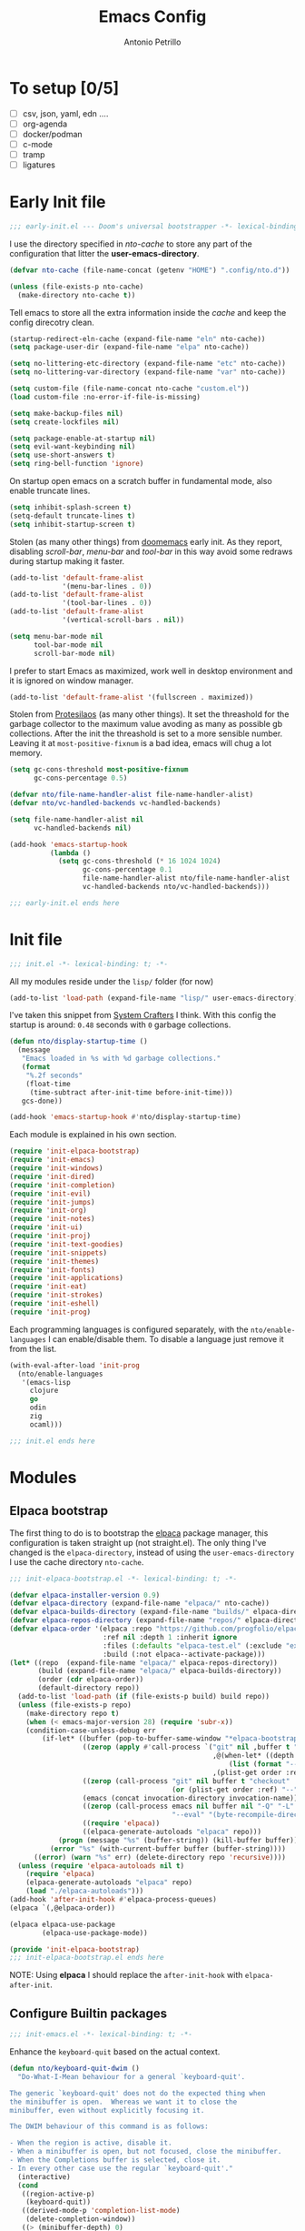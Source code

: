 #+AUTHOR: Antonio Petrillo
#+TITLE: Emacs Config

* To setup [0/5]
+ [ ] csv, json, yaml, edn ....
+ [ ] org-agenda
+ [ ] docker/podman
+ [ ] c-mode
+ [ ] tramp
+ [ ] ligatures

* Early Init file
#+begin_src emacs-lisp :tangle "early-init.el"
;;; early-init.el --- Doom's universal bootstrapper -*- lexical-binding: t -*-
#+end_src

I use the directory specified in /nto-cache/ to store any part of the configuration that litter the *user-emacs-directory*.
#+begin_src emacs-lisp :tangle "early-init.el"
(defvar nto-cache (file-name-concat (getenv "HOME") ".config/nto.d"))

(unless (file-exists-p nto-cache)
  (make-directory nto-cache t))
#+end_src

Tell emacs to store all the extra information inside the /cache/ and keep the config direcotry clean.
#+begin_src emacs-lisp :tangle "early-init.el"
(startup-redirect-eln-cache (expand-file-name "eln" nto-cache))
(setq package-user-dir (expand-file-name "elpa" nto-cache))

(setq no-littering-etc-directory (expand-file-name "etc" nto-cache))
(setq no-littering-var-directory (expand-file-name "var" nto-cache))

(setq custom-file (file-name-concat nto-cache "custom.el"))
(load custom-file :no-error-if-file-is-missing)

(setq make-backup-files nil)
(setq create-lockfiles nil)

(setq package-enable-at-startup nil)
(setq evil-want-keybinding nil)
(setq use-short-answers t)
(setq ring-bell-function 'ignore)
#+end_src

On startup open emacs on a scratch buffer in fundamental mode, also enable truncate lines.
#+begin_src emacs-lisp :tangle "early-init.el"
(setq inhibit-splash-screen t)
(setq-default truncate-lines t)
(setq inhibit-startup-screen t)
#+end_src

Stolen (as many other things) from [[https://github.com/doomemacs/doomeacs][doomemacs]] early init.
As they report, disabling /scroll-bar/, /menu-bar/ and /tool-bar/ in this way avoid some redraws during startup making it faster. 
#+begin_src emacs-lisp :tangle "early-init.el"
(add-to-list 'default-frame-alist 
             '(menu-bar-lines . 0))
(add-to-list 'default-frame-alist
             '(tool-bar-lines . 0))
(add-to-list 'default-frame-alist
             '(vertical-scroll-bars . nil))

(setq menu-bar-mode nil
      tool-bar-mode nil
      scroll-bar-mode nil)
#+end_src

I prefer to start Emacs as maximized, work well in desktop environment and it is ignored on window manager.
#+begin_src emacs-lisp :tangle "early-init.el"
(add-to-list 'default-frame-alist '(fullscreen . maximized))
#+end_src

Stolen from [[https://protesilaos.com/emacs/dotemacs][Protesilaos]] (as many other things).
It set the threashold for the garbage collector to the maximum value avoding as many as possible gb collections.
After the init the threashold is set to a more sensible number.
Leaving it at ~most-positive-fixnum~ is a bad idea, emacs will chug a lot memory.
#+begin_src emacs-lisp :tangle "early-init.el"
(setq gc-cons-threshold most-positive-fixnum
      gc-cons-percentage 0.5)

(defvar nto/file-name-handler-alist file-name-handler-alist)
(defvar nto/vc-handled-backends vc-handled-backends)

(setq file-name-handler-alist nil
      vc-handled-backends nil)

(add-hook 'emacs-startup-hook
          (lambda ()
            (setq gc-cons-threshold (* 16 1024 1024)
                  gc-cons-percentage 0.1
                  file-name-handler-alist nto/file-name-handler-alist
                  vc-handled-backends nto/vc-handled-backends)))
#+end_src

#+begin_src emacs-lisp :tangle "early-init.el"
;;; early-init.el ends here
#+end_src

* Init file 
#+begin_src emacs-lisp :tangle "init.el"
;;; init.el -*- lexical-binding: t; -*-
#+end_src

All my modules reside under the ~lisp/~ folder (for now)
#+begin_src emacs-lisp :tangle "init.el"
(add-to-list 'load-path (expand-file-name "lisp/" user-emacs-directory))
#+end_src

I've taken this snippet from [[https://systemcrafters.net/][System Crafters]] I think.
With this config the startup is around: ~0.48~ seconds with ~0~ garbage collections.
#+begin_src emacs-lisp :tangle "init.el"
(defun nto/display-startup-time ()
  (message
   "Emacs loaded in %s with %d garbage collections."
   (format
    "%.2f seconds"
    (float-time
     (time-subtract after-init-time before-init-time)))
   gcs-done))

(add-hook 'emacs-startup-hook #'nto/display-startup-time)
#+end_src

Each module is explained in his own section.
#+begin_src emacs-lisp :tangle "init.el"
(require 'init-elpaca-bootstrap)
(require 'init-emacs)
(require 'init-windows)
(require 'init-dired)
(require 'init-completion)
(require 'init-evil)
(require 'init-jumps)
(require 'init-org)
(require 'init-notes)
(require 'init-ui)
(require 'init-proj)
(require 'init-text-goodies)
(require 'init-snippets)
(require 'init-themes)
(require 'init-fonts)
(require 'init-applications)
(require 'init-eat)
(require 'init-strokes)
(require 'init-eshell)
(require 'init-prog)
#+end_src

Each programming languages is configured separately, with the ~nto/enable-languages~ I can enable/disable them.
To disable a language just remove it from the list.
#+begin_src emacs-lisp :tangle "init.el"
(with-eval-after-load 'init-prog
  (nto/enable-languages
   '(emacs-lisp
     clojure
     go
     odin
     zig
     ocaml)))
#+end_src

#+begin_src emacs-lisp :tangle "init.el"
;;; init.el ends here
#+end_src

* Modules
** Elpaca bootstrap
The first thing to do is to bootstrap the [[https://github.com/progfolio/elpaca][elpaca]] package manager, this configuration is taken straight up (not straight.el).
The only thing I've changed is the ~elpaca-directory~, instead of using the ~user-emacs-directory~ I use the cache directory ~nto-cache~.
#+begin_src emacs-lisp :tangle "lisp/init-elpaca-bootstrap.el" :mkdirp yes
;;; init-elpaca-bootstrap.el -*- lexical-binding: t; -*-

(defvar elpaca-installer-version 0.9)
(defvar elpaca-directory (expand-file-name "elpaca/" nto-cache))
(defvar elpaca-builds-directory (expand-file-name "builds/" elpaca-directory))
(defvar elpaca-repos-directory (expand-file-name "repos/" elpaca-directory))
(defvar elpaca-order '(elpaca :repo "https://github.com/progfolio/elpaca.git"
                       :ref nil :depth 1 :inherit ignore
                       :files (:defaults "elpaca-test.el" (:exclude "extensions"))
                       :build (:not elpaca--activate-package)))
(let* ((repo  (expand-file-name "elpaca/" elpaca-repos-directory))
       (build (expand-file-name "elpaca/" elpaca-builds-directory))
       (order (cdr elpaca-order))
       (default-directory repo))
  (add-to-list 'load-path (if (file-exists-p build) build repo))
  (unless (file-exists-p repo)
    (make-directory repo t)
    (when (< emacs-major-version 28) (require 'subr-x))
    (condition-case-unless-debug err
        (if-let* ((buffer (pop-to-buffer-same-window "*elpaca-bootstrap*"))
                  ((zerop (apply #'call-process `("git" nil ,buffer t "clone"
                                                  ,@(when-let* ((depth (plist-get order :depth)))
                                                      (list (format "--depth=%d" depth) "--no-single-branch"))
                                                  ,(plist-get order :repo) ,repo))))
                  ((zerop (call-process "git" nil buffer t "checkout"
                                        (or (plist-get order :ref) "--"))))
                  (emacs (concat invocation-directory invocation-name))
                  ((zerop (call-process emacs nil buffer nil "-Q" "-L" "." "--batch"
                                        "--eval" "(byte-recompile-directory \".\" 0 'force)")))
                  ((require 'elpaca))
                  ((elpaca-generate-autoloads "elpaca" repo)))
            (progn (message "%s" (buffer-string)) (kill-buffer buffer))
          (error "%s" (with-current-buffer buffer (buffer-string))))
      ((error) (warn "%s" err) (delete-directory repo 'recursive))))
  (unless (require 'elpaca-autoloads nil t)
    (require 'elpaca)
    (elpaca-generate-autoloads "elpaca" repo)
    (load "./elpaca-autoloads")))
(add-hook 'after-init-hook #'elpaca-process-queues)
(elpaca `(,@elpaca-order))

(elpaca elpaca-use-package
        (elpaca-use-package-mode))

(provide 'init-elpaca-bootstrap)
;;; init-elpaca-bootstrap.el ends here
#+end_src

NOTE: Using *elpaca* I should replace the ~after-init-hook~ with ~elpaca-after-init~.

** Configure Builtin packages
#+begin_src emacs-lisp :tangle "lisp/init-emacs.el" :mkdirp yes
;;; init-emacs.el -*- lexical-binding: t; -*-
#+end_src

Enhance the ~keyboard-quit~ based on the actual context.
#+begin_src emacs-lisp :tangle "lisp/init-emacs.el" :mkdirp yes
(defun nto/keyboard-quit-dwim ()
  "Do-What-I-Mean behaviour for a general `keyboard-quit'.

The generic `keyboard-quit' does not do the expected thing when
the minibuffer is open.  Whereas we want it to close the
minibuffer, even without explicitly focusing it.

The DWIM behaviour of this command is as follows:

- When the region is active, disable it.
- When a minibuffer is open, but not focused, close the minibuffer.
- When the Completions buffer is selected, close it.
- In every other case use the regular `keyboard-quit'."
  (interactive)
  (cond
   ((region-active-p)
    (keyboard-quit))
   ((derived-mode-p 'completion-list-mode)
    (delete-completion-window))
   ((> (minibuffer-depth) 0)
    (abort-recursive-edit))
   (t
    (keyboard-quit))))
#+end_src

Change the behaviour of ~backward-kill-word~ that drive me nuts.
#+begin_src emacs-lisp :tangle "lisp/init-emacs.el" :mkdirp yes
(defun nto/backward-kill-word()
  "Same as `backward-kill-word' but if it is invoked on a white space character
at the beginning of the line it will stop at it, furthermore if it is invoked
on the beginning of the line it will go the end of the previous line instead
of delete the previous word."
  (interactive)
  (let ((same? (save-excursion
                 (let ((orig (line-number-at-pos (point)))
                       (dest (progn
                               (backward-word)
                               (line-number-at-pos (point)))))
                   (eq orig dest))))
        (start? (eq (point) (line-beginning-position))))
    (cond (start? (backward-delete-char 1))
          (same? (backward-kill-word 1))
          (:else (kill-line 0)))))
#+end_src

Configure emacs variable, in order:
- /strokes/ for mouse gestures
- /mouse/ drag files
- add line number on while programming
- enable text folding
#+begin_src emacs-lisp :tangle "lisp/init-emacs.el" :mkdirp yes
(use-package emacs
  :ensure nil
  :custom
  (strokes-file (expand-file-name "strokes" nto-cache))
  (hl-line-sticky-flag nil)
  (mouse-drag-and-drop-region t)
  (mouse-drag-and-drop-region-cross-program t)
  (mouse-autoselect-window nil)
  (strokes-use-strokes-buffer nil)
  :init
  (setq-default indent-tabs-mode nil)
  (setq-default tab-width 4)
  (add-hook 'prog-mode-hook (lambda () 
			      (display-line-numbers-mode 1)
			      (setq display-line-numbers 'relative)))
  (add-hook 'prog-mode-hook #'hs-minor-mode)
  (define-key global-map (kbd "M-c") nil)
  (define-key global-map (kbd "C-<backspace>") #'nto/backward-kill-word)
  (define-key global-map (kbd "C-g") #'nto/keyboard-quit-dwim)
  (define-key global-map (kbd "<esc>") #'nto/keyboard-quit-dwim)
  (define-key global-map (kbd "<escape>") #'nto/keyboard-quit-dwim)

  (global-set-key (kbd "M-<down-mouse-1>") 'strokes-do-stroke)

  (global-set-key (kbd "C-=") 'text-scale-increase)
  (global-set-key (kbd "C--") 'text-scale-decrease)

  (global-hl-line-mode)
  (auto-save-mode -1)
  (load-theme 'modus-vivendi))
#+end_src

No littering is not builtin but it is essential to not pollute the config directory.
#+begin_src emacs-lisp :tangle "lisp/init-emacs.el" :mkdirp yes
(use-package no-littering
  :ensure t)
#+end_src

Overwrite region when writing, no that useful with /evil-mode/ but in a few cases I still use the /emacs-state/. 
#+begin_src emacs-lisp :tangle "lisp/init-emacs.el" :mkdirp yes
(use-package delsel
  :ensure nil
  :hook (elpaca-after-init . delete-selection-mode))
#+end_src

#+begin_src emacs-lisp :tangle "lisp/init-emacs.el" :mkdirp yes
(use-package electric
  :ensure nil
  :hook
  (prog-mode . electric-pair-mode)
  :config
  (setq electric-pair-pairs '((?\{ . ?\})
			      (?\[ . ?\])
			      (?\( . ?\))
			      (?\" . ?\"))))
#+end_src

Add the bindings for ~tab-bar~ commands, also there is a sneak peek about the ~<leader>~ key.
#+begin_src emacs-lisp :tangle "lisp/init-emacs.el" :mkdirp yes
(use-package tab-bar
  :bind
  (("<leader> <tab>s" . tab-switch)
   ("<leader> <tab><tab>" . tab-switch)
   ("<leader> <tab>c" . tab-close)
   ("<leader> <tab>n" . tab-new)
   ("<leader> <tab>r" . tab-rename)
   ("<leader> <tab>b" . switch-to-buffer-other-tab)
   ("<leader> <tab>d" . dired-other-tab)))
#+end_src

A brief reminder: I should research a way to customize the tab-bar aspect, it is a great place to put something like a battery indicator. 
#+begin_src emacs-lisp :tangle "lisp/init-emacs.el" :mkdirp yes
(provide 'init-emacs)
;;; lisp/init-emacs.el ends here
#+end_src

** Configure Window managements
Windows here stands for emacs windows, not the OS.

#+begin_src emacs-lisp :tangle "lisp/init-windows.el" :mkdirp yes
;;; init-window.el -*- lexical-binding: t; -*-
#+end_src

Set rules for popup buffers, here a resource on the topic made my [[https://www.youtube.com/watch?v=1-UIzYPn38s&list=PL8Bwba5vnQK3sQdwAbtdvuxUdtKSfOftA&index=6C][Prot]], also the part about occur, grep, etc... is taken from it's config with some minor changes.
#+begin_src emacs-lisp :tangle "lisp/init-windows.el" :mkdirp yes
(setq display-buffer-alist
      `(("\\*Occur\\*"
         (display-buffer-reuse-mode-window display-buffer-below-selected)
         (dedicated . t)
         (window-height . fit-window-to-buffer))

	("\\`\\*Async Shell Command\\*\\'"
	 (display-buffer-no-window))

	("\\`\\*\\(Warnings\\|Compile-Log\\|Org Links\\)\\*\\'"
	 (display-buffer-no-window)
	 (allow-no-window . t))

	((or . ((derived-mode . occur-mode)
		(derived-mode . grep-mode)
		(derived-mode . Buffer-menu-mode)
		(derived-mode . log-view-mode)
		(derived-mode . help-mode)
		"\\*\\(|Buffer List\\|Occur\\|vc-change-log\\|eldoc.*\\).*"))
	 (display-buffer-reuse-window
	  display-buffer-below-selected)
	 (dedicated . t)
	 (window-height . fit-window-to-buffer)
	 (body-function . (lambda (window) (select-window window))))))
#+end_src

Enable winner mode, this allow to have a /history/ of windows configuration.
#+begin_src emacs-lisp :tangle "lisp/init-windows.el" :mkdirp yes
(use-package winner
  :ensure nil
  :hook (elpaca-after-init . winner-mode)
  :bind
  (("<leader> wu" . winner-undo)
   ("<leader> wr" . winner-redo)))
#+end_src

Spacious padding add a pad 🤯 in the emacs frame and between windows.
Add a more aesthetic look.
#+begin_src emacs-lisp :tangle "lisp/init-windows.el" :mkdirp yes
(use-package spacious-padding
  :ensure t
  :hook ((org-mode text-mode) . spacious-padding-mode)
  :if (display-graphic-p)
  :bind
  (("<leader> ts" . spacious-padding-mode))
  :init
  (setq spacious-padding-widths
        '( :internal-border-width 30
           :header-line-width 4
           :mode-line-width 6
           :tab-width 4
           :right-divider-width 30
           :scroll-bar-width 8
           :left-fringe-width 20
           :right-fringe-width 20))

  (setq spacious-padding-subtle-mode-line
        '( :mode-line-active spacious-padding-subtle-mode-line-active
           :mode-line-inactive spacious-padding-subtle-mode-line-inactive)))
#+end_src

#+begin_src emacs-lisp :tangle "lisp/init-windows.el" :mkdirp yes
(provide 'init-windows)
;;; lisp/init-windows.el ends here
#+end_src

** Configure Dired (the best file manager) 
#+begin_src emacs-lisp :tangle "lisp/init-dired.el" :mkdirp yes
;;; init-dired.el -*- lexical-binding: t; -*-
#+end_src

Dired is a builtin package, a brief description of the configuration variables:
- ~dired-recursive-copies~, ~dired-recursive-deletes~ setted to ~t~ so emacs don't ask for on recursive function
- ~delete-by-moving-to-trash~ instead of /rm/ files, move them to /trash/ directory
- ~dired-mouse-drag-files~, ~dired-make-directory-clickable~ enable mouse action in dired
- ~dired-dwim-target~, so dired try to guess target direction for some actions (i.e. copy or moving) when there are 2 dired windows
#+begin_src emacs-lisp :tangle "lisp/init-dired.el" :mkdirp yes
(use-package dired
  :ensure nil
  :commands (dired)
  :custom 
  (dired-listing-switches "-aghl -v --group-directories-first")
  :hook
  ((dired-mode . hl-line-mode))
  :config
  (setq dired-recursive-copies 'always)
  (setq dired-recursive-deletes 'always)
  (setq delete-by-moving-to-trash t)
  (setq dired-mouse-drag-files t)
  (setq dired-make-directory-clickable t)
  (setq dired-dwim-target t))
#+end_src

Enable opening directory in dired in /tree/ manner.
#+begin_src emacs-lisp :tangle "lisp/init-dired.el" :mkdirp yes
(use-package dired-subtree
  :ensure t
  :after dired
  :bind
  (:map dired-mode-map
        ("<tab>" . dired-subtree-toggle)
        ("TAB" . dired-subtree-toggle)
	("SPC" . nil)
        ("<backtab>" . dired-subtree-remove)
        ("S-TAB" . dired-subtree-remove))
  :config
  (setq dired-subtree-use-backgrounds nil))
#+end_src

Toggle show dotfiles in dired, binded to ~(kbd "C-h")~ like in other file manager like /nautilus/.
#+begin_src emacs-lisp :tangle "lisp/init-dired.el" :mkdirp yes
(use-package dired-hide-dotfiles;
  :ensure t
  :after (dired evil-collection)
  :hook (dired-mode . dired-hide-dotfiles-mode)
  :bind
  (:map dired-mode-map
        ("C-h" . dired-hide-dotfiles-mode)))
#+end_src

Add trashed mode to easily manage the /Trash/ directory.
#+begin_src emacs-lisp :tangle "lisp/init-dired.el" :mkdirp yes
(use-package trashed
  :ensure t
  :commands (trashed)
  :config
  (setq trashed-action-confirmer 'y-or-n-p)
  (setq trashed-use-header-line t)
  (setq trashed-sort-key '("Date deleted" . t))
  (setq trashed-date-format "%Y-%m-%d %H:%M:%S"))
#+end_src

#+begin_src emacs-lisp :tangle "lisp/init-dired.el" :mkdirp yes
(provide 'init-dired)
;;; init-dired.el ends here
#+end_src

** Configure completion (minibuffer, capf, etc...)
#+begin_src emacs-lisp :tangle "lisp/init-completion.el" :mkdirp yes
;;; init-completion.el -*- lexical-binding: t; -*-
#+end_src

Enable ~which-key~, always usefult to learn new shortcuts and strengthen the ones I alread know.
#+begin_src emacs-lisp :tangle "lisp/init-completion.el" :mkdirp yes
(use-package which-key
  :ensure t
  :config
  (setq which-key-show-early-on-C-h t)
  (setq which-key-idle-delay 5000)
  (setq which-key-idle-secondary-delay 0.05)
  :init
  (which-key-mode))
#+end_src

I prefer ~vertico~ because it's better integrated with builtin functionality, I also enable ~vertico-mouse~ so I can use the mouse in minibuffer.
#+begin_src emacs-lisp :tangle "lisp/init-completion.el" :mkdirp yes
(use-package vertico
  :ensure t
  :custom
  (vertico-cycle t)
  (vertico-count 12)
  :hook (elpaca-after-init . vertico-mode))

(use-package vertico-mouse
  :ensure nil
  :after vertico
  :hook (vertico-mode . vertico-mouse-mode))
#+end_src

~Marginalia~ add annotations in the minibuffer, I can cycle between annotations strategy with ~(kbd "M-A")~.
#+begin_src emacs-lisp :tangle "lisp/init-completion.el" :mkdirp yes
(use-package marginalia
  :ensure t
  :hook (elpaca-after-init . marginalia-mode)
  :bind
  (:map minibuffer-local-map
	("M-A" . marginalia-cycle)))
#+end_src

~Orderless~ allow for extremely powerful (in combo with the previous listed packages) text matching in the minibufffer.
TODO: learn how to switch on the fly between differents /matching/ styles.

#+begin_src emacs-lisp :tangle "lisp/init-completion.el"  :mkdirp yes
(defun nto/match-components-literally ()
  "Components match literally for the rest of the session."
  (interactive)
  (setq-local orderless-matching-styles '(orderless-literal)
              orderless-style-dispatchers nil))

(use-package orderless
  :ensure t
  :config
  (setq completion-styles '(orderless basic))
  (setq completion-category-defaults nil)
  (setq completion-category-overrride nil))
#+end_src

Enable ~savehist~ and ~recentf~, so the completion are based on recent file and previous searches.
#+begin_src emacs-lisp :tangle "lisp/init-completion.el"  :mkdirp yes
(use-package savehist
  :ensure nil
  :hook (elpaca-after-init . savehist-mode)
  :config
  (add-to-list 'savehist-additional-variables 'corfu-history))

(use-package recentf
  :ensure nil
  :hook (elpaca-after-init . recentf-mode))
#+end_src

~Corfu~ enable completion at point (capf) in emacs, like in other editors like vscode.
#+begin_src emacs-lisp :tangle "lisp/init-completion.el"  :mkdirp yes
(use-package corfu
  :ensure t
  :hook (elpaca-after-init . global-corfu-mode)
  :custom
  (corfu-auto t)
  :bind
  (:map corfu-map
        ("<tab>" . corfu-complete)
        ("C-n" . corfu-next)
        ("C-p" . corfu-previous)
        ("C-M-SPC" . corfu-insert-separator)
        ("C-q" . corfu-quick-complete))
  :config
  (setq corfu-cycle t)
  (setq tab-always-indent 'complete)
  (setq corfu-preview-current nil)
  (setq corfu-min-width 20)
  (setq corfu-popupinfo-delay '(1.25 . 0.5))
  (corfu-popupinfo-mode 1) ; shows documentation after `corfu-popupinfo-delay'
  (corfu-history-mode 1)
  (with-eval-after-load 'savehist
    (corfu-history-mode 1)
    (add-to-list 'savehist-additional-variables 'corfu-history)))

#+end_src

~Cape~ enhance the completion at point capabilities of emacs, integrate well with ~corfu~.
#+begin_src emacs-lisp :tangle "lisp/init-completion.el" :mkdirp yes
(use-package cape
  :ensure t
  :bind
  (("C-c p" . cape-prefix-map)
   ("M-c f" . cape-file)
   ("M-c D" . cape-dabbrev)
   ("M-c d" . cape-dict)
   ("M-c h" . cape-history)
   ("M-c k" . cape-keyword)
   ("M-c l" . cape-line))
  :init
  (add-hook 'completion-at-point-functions #'cape-dabbrev)
  (add-hook 'completion-at-point-functions #'cape-file)
  (add-hook 'completion-at-point-functions #'cape-elisp-block))
#+end_src

~Consult~ gives me a set of commands to replace some builtin and also provide some pretty useful extra commmands.
#+begin_src emacs-lisp :tangle "lisp/init-completion.el" :mkdirp yes
(use-package consult
  :ensure t
  :after evil
  :bind
  (([remap Info-search] . consult-info)
   ("M-y" . consult-yank-pop)
   ("<leader> ht" . consult-theme)

   ("<leader> jc" . consult-line)
   ("<leader> jC" . consult-goto-line)

   ("<leader> fg" . consult-ripgrep)
   ("<leader> /" . consult-ripgrep)
   ("<leader> fh" . consult-mode-command)
   ("<leader> ff" . consult-find)
   ("<leader> fl" . consult-locate)

   ("<leader> ce" . consult-compile-error)

   ("<leader> bc" . consult-bookmark)

   ("<leader> bb" . consult-buffer)
   ("<leader> bB" . consult-buffer-other-window)
   ("<leader> b C-B" . consult-buffer-other-tab)
   ("<leader> b M-B" . consult-buffer-other-frame)

   :map minibuffer-local-map
   ("M-s" . consult-history)
   ("M-r" . consult-history)))
#+end_src

~Embark~ is a great package that provide some contextual action, like a right click menu, all controlled by the keyboard obviously.
Also add ~embark~ and ~consult~ integration.
#+begin_src emacs-lisp :tangle "lisp/init-completion.el" :mkdirp yes
(use-package embark
  :ensure t
  :bind
  (("C-." . embark-act)
   ("M-." . embark-dwim)
   ("<leader> hB" . embark-bindings))
  :init
  (setq prefix-help-command #'embark-prefix-help-command)
  :config
  (add-to-list 'display-buffer-alist
	       '("\\`\\*Embark Collect \\(Live\\|Completions\\)\\*"
		 nil
		 (window-parameters (mode-line-format . none)))))

(use-package embark-consult
  :ensure t
  :hook
  (embark-collect-mode . consult-preview-at-point-mode))
#+end_src

#+begin_src emacs-lisp :tangle "lisp/init-completion.el" :mkdirp yes
(provide 'init-completion)
;;; init-completion.el ends here
#+end_src

** Make emacs more evil
Setup /evil-mode/ and related package to enable a proper modal editing.

Use ~undo-tree~ as undo mechanism, I don't bind any special key for the undo visualization tree, the builtin are fine.
#+begin_src emacs-lisp :tangle "lisp/init-evil.el" :mkdirp yes
(use-package undo-tree
  :ensure t
  :custom
  (undo-tree-history-directory-alist `(("." . ,(expand-file-name "undo-tree-hist/" nto-cache))))
  :init
  (global-undo-tree-mode))
#+end_src

Install ~evil-mode~, setup *leader* and *localleader* keys, also bind a gazillion bindings.
#+begin_src emacs-lisp :tangle "lisp/init-evil.el" :mkdirp yes
(use-package evil
  :ensure t
  :after undo-tree
  :hook (elpaca-after-init . evil-mode)
  :custom
  (evil-undo-system 'undo-tree)
  :config
  (setq evil-want-C-i-jump nil)
  (setq evil-want-C-u-delete nil)
  (setq evil-want-C-u-scroll nil)
  (setq evil-want-C-d-scroll nil)
  (setq evil-want-Y-yank-to-eol t)
  (setq evil-disable-insert-state-bindings t)
  (setq evil-split-window-below t)
  (setq evil-split-window-right t)
  (setq evil-want-fine-undo t)
  (setq evil-kill-on-visual-paste nil)

  (evil-set-initial-state 'calc-mode 'emacs)

  (define-key evil-insert-state-map (kbd "C-n") nil)
  (define-key evil-insert-state-map (kbd "C-p") nil)
  (define-key evil-insert-state-map (kbd "C-q") nil)
  (define-key evil-normal-state-map (kbd "C-.") nil)
  (define-key evil-normal-state-map (kbd "M-.") nil)

  (evil-set-leader 'normal (kbd "SPC") nil)
  (evil-set-leader 'visual (kbd "SPC") nil)
  (evil-set-leader 'operator (kbd "SPC") nil)
  (evil-set-leader 'replace (kbd "SPC") nil)
  (evil-set-leader 'motion (kbd "SPC") nil)
  (evil-set-leader 'insert (kbd "M-SPC") nil)
  (evil-set-leader 'emacs (kbd "C-c c") nil)

  (evil-set-leader 'normal (kbd "<leader> m") t)
  (evil-set-leader 'visual (kbd "<leader> m") t)
  (evil-set-leader 'operator (kbd "<leader> m") t)
  (evil-set-leader 'replace (kbd "<leader> m") t)
  (evil-set-leader 'motion (kbd "<leader> m") t)
  (evil-set-leader 'insert (kbd "<leader> m") t)

  (evil-define-key 'normal dired-mode-map
    (kbd "h") #'dired-up-directory
    (kbd "l") #'dired-find-file)

  (evil-define-key '(normal visual operator replace motion) 'global
    (kbd "gr") #'revert-buffer)

  (evil-define-key nil 'global
    (kbd "<leader> hk") #'describe-key
    (kbd "<leader> hv") #'describe-variable
    (kbd "<leader> hf") #'describe-function
    (kbd "<leader> hc") #'describe-command
    (kbd "<leader> hm") #'describe-keymap

    (kbd "<leader> .") #'find-file
    (kbd "<leader> fs") #'save-buffer
    (kbd "<leader> fd") #'dired 
    (kbd "<leader> fr") #'recentf 

    (kbd "<leader> bk") #'kill-this-buffer
    (kbd "<leader> br") #'revert-buffer

    (kbd "<leader> bm") #'bookmark-set
    (kbd "<leader> bd") #'bookmark-delete

    (kbd "<leader> SPC") #'execute-extended-command

    (kbd "<leader> tl") #'display-line-numbers-mode

    (kbd "<leader> ws") #'evil-window-split
    (kbd "<leader> wv") #'evil-window-vsplit
    (kbd "<leader> wc") #'evil-window-delete
    (kbd "<leader> wh") #'evil-window-left
    (kbd "<leader> wM") #'toggle-frame-maximized
    (kbd "<leader> wj") #'evil-window-down
    (kbd "<leader> wk") #'evil-window-up
    (kbd "<leader> wl") #'evil-window-right
    (kbd "<leader> w1") #'delete-other-windows
    (kbd "<leader> wm") #'delete-other-windows
    (kbd "<leader> w0") #'delete-window
    (kbd "<leader> wo") #'other-window)

  (evil-define-key nil 'global
    (kbd "C-a") #'beginning-of-line
    (kbd "C-e") #'end-of-line
    (kbd "C-f") #'forward-char
    (kbd "C-b") #'backward-char
    (kbd "C-p") #'previous-line
    (kbd "C-n") #'next-line
    (kbd "C-d") #'delete-char))
#+end_src

Install ~evil-collection~ to have a good /evil/ baseline in most modes and applications.
Before enable the package I blacklist some keys so they want be used by ~evil-collection~.
#+begin_src emacs-lisp :tangle "lisp/init-evil.el" :mkdirp yes
(use-package evil-collection
  :ensure t
  :after evil
  :init
  (evil-collection-init))

(with-eval-after-load 'evil-collection
  (setq evil-collection-key-blacklist
        (append '("SPC" "C-SPC" "SPC m" "C-SPC m")
                evil-collection-key-blacklist
		'("gd" "gf" "K")
                '("gr" "gR")
                '("[" "]" "gz"))))
#+end_src

The ~evil-escape~ let me go back to normal mode with a rapid combination of keys (in my case /jk/) instead of reaching for ~(kbd "<escape>")~.
#+begin_src emacs-lisp :tangle "lisp/init-evil.el" :mkdirp yes
(use-package evil-escape
  :ensure t
  :after evil
  :hook (evil-mode . evil-escape-mode)
  :config
  (setq-default evil-escape-key-sequence "jk")
  (setq-default evil-escape-delay 0.2))
#+end_src

*** Evil textobject magic
The following are a series of /evil-mode/ extension that allow for some peculiar text action. 

**** Evil exchange
Let me exchange two region by simply selecting them and mark for /exchange/ with ~(kbd "gx")~.
#+begin_src emacs-lisp :tangle "lisp/init-evil.el" :mkdirp yes
(use-package evil-exchange
  :ensure t
  :after evil
  :commands evil-exchange
  :init
  (evil-exchange-install))
#+end_src

**** Evil Lion 
Let me align the textobjects on the left, or the right, of a specific delimiter:
+ ~(kbd "gl")~, align on left
+ ~(kbd "gL")~, align on right
  #+begin_src emacs-lisp :tangle "lisp/init-evil.el" :mkdirp yes
(use-package evil-lion
  :ensure t
  :after evil
  :config
  (evil-lion-mode))
#+end_src

**** Evil Surrond
Surround textobject with custom delimiters:
  #+begin_src emacs-lisp :tangle "lisp/init-evil.el" :mkdirp yes
(use-package evil-surround
  :ensure t
  :after evil
  :config
  (global-evil-surround-mode 1))
#+end_src
pHere some examples take from the package docs:p
| bindins               | input              | result              | Note                               |
|-----------------------+--------------------+---------------------+------------------------------------|
| cs"'                  | "Hello World"      | 'Hello World'       | change inside textobjects          |
| cs'<q>                | 'Hello World'      | <q>Hello World</q>  |                                    |
| cst"                  | <q>Hello World</q> | "Hello World"       |                                    |
| <region>S(            | a-lisp-function    | (a-lisp-function)   | work on regions                    |
| <region>s(            | a-lisp-function    | ( a-lisp-function ) | diff between s and S               |
| ds"                   | "Hello World"      | Hello World         | delete surrounding                 |
| ysiw]  (cursor on ⬇️) | He⬇llo World       | [Hello] World       | combinate with another textobjects |
| ysiw{  (cursor on ⬇️) | He⬇llo World       | { Hello } World     | diff between (), [], {}            |

**** Evil Snipe
Evil already have a snipe bounded to ~(kbd "f")~ but this package by [[https:github.com/hlissner/evil-snipe][hlissner]] enhance the defualt behaviour with repeateable movements and also other kinds of snipes.
#+begin_src emacs-lisp :tangle "lisp/init-evil.el" :mkdirp yes
(use-package evil-snipe
  :ensure t
  :after evil
  :commands evil-snipe-local-mode evil-snipe-override-local-mode
  :hook (evil-mode . evil-snipe-override-mode)
  :hook (evil-mode . evil-snipe-mode)
  :init
  (setq evil-snipe-smart-case t
        evil-snipe-scope 'line
        evil-snipe-repeat-scope 'visible
        evil-snipe-char-fold t))
#+end_src

**** Evil Visualstar 
Enhance the navigation between same symbols with ~(kbd "#")~  and  ~(kbd "*")~.
#+begin_src emacs-lisp :tangle "lisp/init-evil.el" :mkdirp yes
(use-package evil-visualstar
  :ensure t
  :after evil
  :hook (evil-mode . global-evil-visualstar-mode)
  :config
  (setq-default evil-visualstart/persistent t))
#+end_src

**** Exato
Add textobject for /xml-like/ formats.
#+begin_src emacs-lisp :tangle "lisp/init-evil.el" :mkdirp yes
(use-package exato
  :ensure t
  :after evil)
#+end_src

**** Evil Nerd Commenter
Add movement to comment/decomment region or textobjects.
#+begin_src emacs-lisp :tangle "lisp/init-evil.el" :mkdirp yes
(use-package evil-nerd-commenter
  :ensure t
  :after evil
  :init
  (evil-define-key '(visual normal) 'global "gc" #'evilnc-comment-operator))
#+end_src

**** Evil Textobj Anyblock 
Add textobjects for block/body, bind to ~(kbd "b")~.
#+begin_src emacs-lisp :tangle "lisp/init-evil.el" :mkdirp yes
(use-package evil-textobj-anyblock
  :ensure t
  :after evil
  :init
  (define-key evil-inner-text-objects-map "b" 'evil-textobj-anyblock-inner-block)
  (define-key evil-outer-text-objects-map "b" 'evil-textobj-anyblock-a-block))
#+end_src

**** Evil Multiedit
Add multiple cursor to emacs, despite the name doesn't require /evil-mode/ to work.
#+begin_src emacs-lisp :tangle "lisp/init-evil.el" :mkdirp yes
(use-package evil-multiedit
  :ensure t
  :after evil
  :config
  (evil-define-key 'normal 'global
    (kbd "M-a")   #'evil-multiedit-match-symbol-and-next
    (kbd "M-A")   #'evil-multiedit-match-symbol-and-prev)
  (evil-define-key 'visual 'global
    "R"           #'evil-multiedit-match-all
    (kbd "M-a")   #'evil-multiedit-match-and-next
    (kbd "M-A")   #'evil-multiedit-match-and-prev)
  (evil-define-key '(visual normal) 'global
    (kbd "C-M-a") #'evil-multiedit-restore)

  (with-eval-after-load 'evil-mutliedit
    (evil-define-key 'multiedit 'global
      (kbd "M-a")   #'evil-multiedit-match-and-next
      (kbd "M-S-a") #'evil-multiedit-match-and-prev
      (kbd "RET")   #'evil-multiedit-toggle-or-restrict-region)
    (evil-define-key '(multiedit multiedit-insert) 'global
      (kbd "C-n")   #'evil-multiedit-next
      (kbd "C-p")   #'evil-multiedit-prev)))
#+end_src

**** Evil Goggles 
Add visual helpers on /evil-mode/ actions.
#+begin_src emacs-lisp :tangle "lisp/init-evil.el" :mkdirp yes
(use-package evil-goggles
  :ensure t
  :config
  (evil-goggles-mode)
  (evil-goggles-use-diff-faces))
#+end_src

**** Evil Traces
Similar to /evil-goggles/ but for /iedit/ action, the one accessed by ":command" to be clear.
#+begin_src emacs-lisp :tangle "lisp/init-evil.el" :mkdirp yes
(use-package evil-traces
  :ensure t
  :config
  (evil-traces-use-diff-faces) 
  (evil-traces-mode))
#+end_src

*** Evil End Here 
#+begin_src emacs-lisp :tangle "lisp/init-evil.el" :mkdirp yes
(provide 'init-evil)
;;; init-evil.el ends here
#+end_src

** Jumps
Config about specific packages that let me move from a point to another with a single shortcut.
#+begin_src emacs-lisp :tangle "lisp/init-jumps.el" :mkdirp yes
;;; init-jumps.el -*- lexical-binding: t; -*-
#+end_src

Ace-Window let me jump from a window to another visible one with a single key, also allow to perform some actions on the layout on the fly.
#+begin_src emacs-lisp :tangle "lisp/init-jumps.el" :mkdirp yes
(use-package ace-window
  :ensure t
  :after evil
  :bind
  (("<leader> ww" . ace-window)
   ("<leader> wS" . ace-swap-window)
   ("<leader> w C-w" . ace-swap-window)
   ("<leader> wx" . ace-delete-window))
  :config
  (setq aw-background nil)
  (setq aw-dispatch-always t)
  (setq aw-keys '(?a ?s ?d ?f ?g ?h ?j ?k ?l))
  (defvar aw-dispatch-alist
    '((?x aw-delete-window "Delete Window")
      (?m aw-swap-window "Swap Windows")
      (?M aw-move-window "Move Window")
      (?c aw-copy-window "Copy Window")
      (?j aw-switch-buffer-in-window "Select Buffer")
      (?n aw-flip-window)
      (?u aw-switch-buffer-other-window "Switch Buffer Other Window")
      (?c aw-split-window-fair "Split Fair Window")
      (?v aw-split-window-vert "Split Vert Window")
      (?b aw-split-window-horz "Split Horz Window")
      (?o delete-other-windows "Delete Other Windows")
      (?? aw-show-dispatch-help))
    "List of actions for `aw-dispatch-default'."))
#+end_src

Avy jump is similar to Ace-Window but works on characters, words and line.
#+begin_src emacs-lisp :tangle "lisp/init-jumps.el" :mkdirp yes
(use-package avy
  :ensure t
  :after evil
  :bind
  (("<leader> jj" . avy-goto-char-timer)
   ("<leader> jl" . avy-goto-line)
   ("<leader> je" . avy-goto-end-of-line)
   ("<leader> jw" . avy-goto-word-0)))
#+end_src

A minimap for emacs, don't let me perform select piece of the buffer from the minimap preview, maybe need some extra configuration.
I don't use it very much.
#+begin_src emacs-lisp :tangle "lisp/init-jumps.el" :mkdirp yes
(use-package demap
  :ensure (:host gitlab :repo "sawyerjgardner/demap.el")
  :commands (demap-toggle)
  :config
  (setq demap-minimap-window-side 'right)
  (setq demap-minimap-window-width 20)
  (setq demap-minimap-window-width 20)
  :bind
  (("<leader> tm" . demap-toggle)))
#+end_src

#+begin_src emacs-lisp :tangle "lisp/init-jumps.el" :mkdirp yes
(provide 'init-jumps)
;;; init-jumps.el ends here
#+end_src

** Setup Org Mode
One of the killer feature of emacs, alongside dired and magit for me.
#+begin_src emacs-lisp :tangle "lisp/init-org.el" :mkdirp yes
;;; init-org.el -*- lexical-binding: t; -*-
#+end_src

Org is a builtin package, unfortunately it binds way to many keys for.
#+begin_src emacs-lisp :tangle "lisp/init-org.el" :mkdirp yes
(use-package org
  :ensure nil
  :hook
  (org-mode . variable-pitch-mode)
  :init
  (setq ord-directory (file-name-concat (getenv "HOME") "Documents/Org"))
  :bind
  (:map org-mode-map
	("C-'" . nil)
	("C-," . nil)
	("M-;" . nil)
	("M-l" . nil)
	("C-c ;" . nil)
	("<localleader> c" . org-toggle-checkbox)
	("<localleader> di" . org-time-stamp)
	("<localleader> ds" . org-schedule)
	("<localleader> dd" . org-deadline)
	("<localleader> t" . org-todo)
	("<localleader> f" . org-footnote-new))
  :config
  (add-hook 'org-mode-hook
	    (lambda ()
	      (setq-local electric-pair-inhibit-predicate
			  `(lambda (c)
			     (if (char-equal c ?<) t
			       (,electric-pair-inhibit-predicate c))))))

  (setq org-ellipsis "⮧")
  (setq org-adapt-indentation nil)
  (setq org-special-ctrl-a/e nil)
  (setq org-special-ctrl-k nil)
  (setq org-confirm-babel-evaluate nil)
  (setq org-src-window-setup 'current-window)
  (setq org-edit-src-persistent-message nil)
  (setq org-src-fontify-natively t)
  (setq org-src-preserve-indentation t)
  (setq org-src-tab-acts-natively t)
  (setq org-edit-src-content-indentation 0)
  (setq org-export-with-toc t)
  (setq org-cycle-emulate-tab t)
  (setq org-export-headline-levels 8))
#+end_src

Enhance the Org UI with /org-modern/.
#+begin_src emacs-lisp :tangle "lisp/init-org.el" :mkdirp yes
(use-package org-modern
  :ensure t
  :after org
  :custom
  (org-modern-table nil)
  :hook ((org-mode . org-modern-mode)
         (org-agenda-finalize . org-modern-agenda)))
#+end_src

#+begin_src emacs-lisp :tangle "lisp/init-org.el" :mkdirp yes
(provide 'init-org)
;;; init-org.el ends here
#+end_src

** Setup Denote for note taking
I use denote in combination with /org-mode/ (and sometimes /markdown/ and /txt/) to store and link my notes.
#+begin_src emacs-lisp :tangle "lisp/init-notes.el" :mkdirp yes
;;; init-notes.el -*- lexical-binding: t; -*-

(use-package denote
  :ensure t
  :hook
  ((text-mode . denote-fontify-links-mode-maybe)
   (dired-mode . denote-dired-mode)
   (markdown-mode . denote-dired-mode))
  :config
  (setq denote-directory "~/Documents/Org/notes")
  (setq denote-known-keywords '("emacs" "programming" "algorithm"
				"datastructure" "cryptography" "logbook"
                                "film" "book" "meta"
                                "linux" "windows" "fitness"))
  (setq denote-infer-keywords t)
  (setq denote-sort-keywords t)
  :bind
  (("<leader> nn" . denote)
   ("<leader> nf" . denote-open-or-create)
   ("<leader> nN" . denote-type)
   ("<leader> nr" . denote-rename-file)
   ("<leader> nR" . denote-rename-file-using-front-matter)
   ("<leader> ni" . denote-link)
   ("<leader> nh" . denote-org-extras-link-to-heading)
   ("<leader> nI" . denote-add-links)
   ("<leader> nb" . denote-backlinks)
   ("<leader> nB" . denote-org-extras-backlinks-for-heading)

   ("<leader> nss" . denote-sequence)
   ("<leader> nsi" . denote-sequence-link)))

(use-package consult-denote
  :ensure t
  :bind
  (("<leader> nF" . consult-denote-find)
   ("<leader> ng" . consult-denote-grep))
  :config
  (consult-denote-mode 1))

(provide 'init-notes)
;;; init-notes.el ends here
#+end_src

** Enhance Emacs UI 
#+begin_src emacs-lisp :tangle "lisp/init-ui.el" :mkdirp yes
;;; init-ui.el -*- lexical-binding: t; -*-
#+end_src

Icons for Emacs:
#+begin_src emacs-lisp :tangle "lisp/init-ui.el" :mkdirp yes
(use-package nerd-icons
  :ensure t)

(use-package nerd-icons-completion
  :ensure t
  :after marginalia
  :config
  (add-hook 'marginalia-mode-hook #'nerd-icons-completion-marginalia-setup))

(use-package nerd-icons-corfu
  :ensure t
  :after corfu
  :config
  (add-to-list 'corfu-margin-formatters #'nerd-icons-corfu-formatter))

(use-package nerd-icons-dired
  :ensure t
  :hook
  (dired-mode . nerd-icons-dired-mode))
#+end_src

Breadcrumb, show a trace on the top of the buffer about context information, variable, inside the function, etc...
#+begin_src emacs-lisp :tangle "lisp/init-ui.el" :mkdirp yes
(use-package breadcrumb
  :ensure t
  :bind (("<leader> tb" . breadcrumb-local-mode)))
#+end_src

Rainbow mode change the face of /colors strings/ (like #ff00ff) to the color they represent.
#+begin_src emacs-lisp :tangle "lisp/init-ui.el" :mkdirp yes
(use-package rainbow-mode
  :ensure t
  :commands (rainbow-mode)
  :hook (prog-mode . rainbow-mode))
#+end_src

Rainbow delimiters use a different face for each nested parentheses, really useful on lisp languages.
#+begin_src emacs-lisp :tangle "lisp/init-ui.el" :mkdirp yes
(use-package rainbow-delimiters
  :ensure t
  :hook (prog-mode . rainbow-delimiters-mode))
#+end_src

Pulsar highlight the line where the cursor is when it is invoked.
#+begin_src emacs-lisp :tangle "lisp/init-ui.el" :mkdirp yes
(use-package pulsar
  :ensure t
  :config
  (setopt pulsar-pulse t
          pulsar-delay 0.055
          pulsar-iterations 10
          pulsar-face 'pulsar-green
          pulsar-highlight-face 'pulsar-magenta)
  (pulsar-global-mode 1))
#+end_src

Doom modeline give a nice and moder modeline UI. 
#+begin_src emacs-lisp :tangle "lisp/init-ui.el" :mkdirp yes
(use-package doom-modeline
  :ensure t
  :hook (elpaca-after-init . doom-modeline-mode)
  :hook (doom-modeline-mode . size-indication-mode)
  :hook (doom-modeline-mode . column-number-mode)
  :config
  (setq doom-modeline-lsp-icon nil))
#+end_src

#+begin_src emacs-lisp :tangle "lisp/init-ui.el" :mkdirp yes
(provide 'init-ui)
;;; init-ui.el ends here
#+end_src

** Project related setup
Mainly setup *magit* and *project*.
#+begin_src emacs-lisp :tangle "lisp/init-proj.el" :mkdirp yes
;;; init-proj.el -*- lexical-binding: t; -*-

(use-package project
  :ensure nil
  :bind
  (("<leader> pp" . project-switch-project)
   ("<leader> pb" . project-switch-buffer)
   ("<leader> pc" . project-compile)
   ("<leader> ps" . project-shell)
   ("<leader> pe" . project-eshell)
   ("<leader> pf" . project-find-file)
   ("<leader> pk" . project-kill-buffers)
   ("<leader> p&" . project-async-shell-command)))

(use-package transient
  :ensure t
  :defer t
  :config
  (setq transient-show-popup 0.2))

(use-package magit
  :ensure t
  :bind
  (("<leader> gg" . magit-status)))

(provide 'init-proj)
;;; init-proj.el ends here
#+end_src

** Text goodies
Just packages that makes my life easier working with text, they are not specific to /evil-mode/.
#+begin_src emacs-lisp :tangle "lisp/init-proj.el" :mkdirp yes
;;; init-text-goodies.el -*- lexical-binding: t; -*-
#+end_src

Rotate text let me cycle between some common word patterns, i.e. true/false, top/bottom/left/right, etc...
#+begin_src emacs-lisp :tangle "lisp/init-text-goodies.el" :mkdirp yes
(use-package rotate-text
  :ensure (:host github :repo "debug-ito/rotate-text.el")
  :after evil
  :config
  (evil-define-key 'normal 'global
    (kbd "]r") #'rotate-text
    (kbd "[r") #'rotate-text-backward))
#+end_src

Self explainatory, my english sucks.
#+begin_src emacs-lisp :tangle "lisp/init-text-goodies.el" :mkdirp yes
(use-package google-translate
  :ensure t
  :custom
  (google-translate-translation-directions-alist
        '(("it" . "en") ("en" . "it")))
  (google-translate-default-source-language "it")
  (google-translate-default-target-language "en")
  :bind
  (("<leader> lp" . google-translate-at-point)
   ("<leader> lP" . google-translate-at-point-reverse))
  :init
  (add-to-list 'display-buffer-alist
	       '("\\*Google Translate\\*"
		 (display-buffer-reuse-window
		  display-buffer-below-selected)
		 (dedicated . t)
		 (window-height . fit-window-to-buffer)
		 (body-function . (lambda (window) (select-window window))))))
#+end_src

To edit markdown files (see also the /notes/ section).
#+begin_src emacs-lisp :tangle "lisp/init-text-goodies.el" :mkdirp yes
(use-package markdown-mode
  :ensure t
  :defer t
  :config
  (setq markdown-fontify-code-blocks-natively t))
#+end_src

Move line of region of text.
#+begin_src emacs-lisp :tangle "lisp/init-text-goodies.el" :mkdirp yes
(use-package drag-stuff
  :ensure t
  :bind
  (("M-j" . drag-stuff-down)
   ("M-k" . drag-stuff-up))
  :init
  (drag-stuff-global-mode 1))
#+end_src

#+begin_src emacs-lisp :tangle "lisp/init-text-goodies.el" :mkdirp yes
(provide 'init-text-goodies)
;;; init-text-goodies.el ends here
#+end_src

** Snippet
As snippets system I'm trying ~tempel~, so far so good, but I need to study a bit how to build my own snippets.
#+begin_src emacs-lisp :tangle "lisp/init-snippets.el" :mkdirp yes
;;; init-snippets.el -*- lexical-binding: t; -*-

(use-package tempel
  :ensure t
  :custom
  (tempel-trigger-prefix "<")
  :init
  (defun tempel-setup-capf ()
    (setq-local completion-at-point-functions
                (cons #'tempel-complete
                      completion-at-point-functions)))
  (add-hook 'conf-mode-hook 'tempel-setup-capf)
  (add-hook 'prog-mode-hook 'tempel-setup-capf)
  (add-hook 'text-mode-hook 'tempel-setup-capf)
  (add-hook 'org-mode-hook 'tempel-setup-capf))

(use-package tempel-collection
  :ensure t)

(provide 'init-snippets)
;;; init-snippets.el ends here
#+end_src

** Installing Themes 
Nothing to say, just a bunch of themes.
#+begin_src emacs-lisp :tangle "lisp/init-themes.el" :mkdirp yes
;;; init-themes.el -*- lexical-binding: t; -*-

(use-package doom-themes
  :ensure t)

(use-package ef-themes
  :ensure t)

(use-package tron-legacy-theme
  :ensure t)

(use-package spacemacs-theme
  :ensure t)

(use-package anti-zenburn-theme
  :ensure t)

(use-package gruber-darker-theme
  :ensure t)

(provide 'init-themes)
;;; init-themes.el ends here
#+end_src

** Setup fonts
Setup font, both for monospaced and proportionally spaced font, [[https://www.youtube.com/watch?v=qR8JRYr4BKE&list=PL8Bwba5vnQK3sQdwAbtdvuxUdtKSfOftA&index=8][Prot]] has a good video on the topic.
My code is almost the same from the video.
#+begin_src emacs-lisp :tangle "lisp/init-fonts.el" :mkdirp yes
;;; init-fonts.el -*- lexical-binding: t; -*-

(let ((mono-spaced-font "Aporetic Serif Mono") ;; "Monospace" backup
      (proportionately-spaced-font "Aporetic Sans")) ;; "Sans" backup

  (set-face-attribute
   'default nil
   :family mono-spaced-font
   :height 120)

  (set-face-attribute
   'fixed-pitch nil
   :family mono-spaced-font
   :height 1.0)

  (set-face-attribute
   'variable-pitch nil
   :family proportionately-spaced-font
   :height 1.0))

(provide 'init-fonts)
;;; init-fonts.el ends here
#+end_src

** Setup strokes
Strokes are what other platform calls mouse/touchpad gesture.
To create a stroke I need to call ~strokes-global-set-stroke~, and after perform the gesture I need a command to bind it, this section contains all the commands specific to strokes actions.
This section is in *testing* and may be deleted in the future.
#+begin_src emacs-lisp :tangle "lisp/init-strokes.el" :mkdirp yes
;;; init-strokes.el -*- lexical-binding: t; -*-

;; set of function to bind to custom `strokes'
(defun nto/jump-to-code ()
  (interactive)
  (dired "~/Code"))

(provide 'init-strokes)
;;; init-strokes.el ends here
#+end_src

** Setup Application
This section is all about packages that gives me a functionality.
#+begin_src emacs-lisp :tangle "lisp/init-applications.el" :mkdirp yes
;;; init-applications.el -*- lexical-binding: t; -*-

#+end_src
*** XDG app menu
#+begin_src emacs-lisp :tangle "lisp/init-applications.el" :mkdirp yes
(use-package xdg-appmenu
  :ensure (:host codeberg :repo "akib/emacs-xdg-appmenu")
  :bind
  (("C-<f2>" . xdg-appmenu)))
#+end_src

*** Application Ends Here
#+begin_src emacs-lisp :tangle "lisp/init-applications.el" :mkdirp yes
(provide 'init-applications)
;;; init-applications.el ends here
#+end_src

** Setup shells
Eshell is builtin.
#+begin_src emacs-lisp :tangle "lisp/init-eshell.el" :mkdirp yes
;;; init-eshell.el -*- lexical-binding: t; -*-
(use-package eshell
  :ensure nil
  :config 
  (setq eshell-directory-name (expand-file-name "eshell" user-emacs-directory))
  (setq eshell-aliases-file (expand-file-name "aliases" eshell-directory-name))
  :bind
  (("<leader> oe" . eshell)
   :map eshell-mode-map
   ("C-p" . eshell-previous-input)
   ("C-n" . eshell-next-input)
   ("C-l" . eshell/clear)))

(provide 'init-eshell)
;;; init-eshell.el ends here
#+end_src

Eshell aliases.
#+begin_src txt :tangle "eshell/aliases" :mkdirp yes
alias f find-file $1
alias f find-file $1
alias ft find-file-other-tab $1
alias fF find-file-other-frame $1
alias d dired $1
alias dt dired-other-tab $1
alias df dired-other-frame $1
alias b switch-to-buffer
#+end_src

I'm trying the [[https://codeberg.org/akib/emacs-eat][EAT]] terminal.

#+begin_src emacs-lisp :tangle "lisp/init-eat.el" :mkdirp yes
;;; init-eat.el -*- lexical-binding: t; -*-
(use-package eat
  :ensure (:host codeberg :repo "akib/emacs-eat")
  :init 
  (add-hook 'eshell-load-hook #'eat-eshell-visual-command-mode)
  :bind
  (("<leader> ot" . eat)))

(provide 'init-eat)
;;; init-eat.el ends here
#+end_src

Remember to add the following to the ~.bashrc~
#+begin_src bash
[ -n "$EAT_SHELL_INTEGRATION_DIR" ] && \
  source "$EAT_SHELL_INTEGRATION_DIR/bash"
#+end_src

** Setup for programming languages 
As said in the beginning, each language is configured separately.
The per-language configuration lives inside the ~/lisp/langs~ directory.
This module is pretty simple, setup a basic config for ~eglot~ (the LSP client builtin in emacs) and create a function to load all the languages configs from a list of candidates.
#+begin_src emacs-lisp :tange "lisp/init-prog.el"
;;; init-prog.el -*- lexical-binding: t; -*-

(add-to-list 'load-path (expand-file-name "lisp/langs/" user-emacs-directory))

(use-package eglot
  :ensure nil
  :functions (eglot-ensure)
  :commands (eglot)
  :config
  (setq eglot-autoshutdown t))

(defun nto/enable-languages (languages)
  (dolist (lang languages)
    (require (intern (format "%s-setup" lang)))))

(provide 'init-prog)
;;; init-prog.el ends here
#+end_src


*** Clojure  
This module has the following dependencies:
- [[https://github.com/clj-kondo/clj-kondo][clj-kondo]]
- [[https://github.com/weavejester/cljfmt][clj-fmt]]
- [[https://github.com/babashka/neil][neil]]

#+begin_src emacs-lisp :tangle "lisp/langs/clojure-setup.el" :mkdirp yes
;;; clojure-setup.el -*- lexical-binding: t; -*-

(use-package paredit
  :ensure t)

(use-package parseclj
  :ensure t)

(use-package parseedn
  :ensure t)

(use-package clojure-ts-mode
  :ensure t
  :hook
  ((clojure-mode . subword-mode)
   (clojure-mode . eldoc-mode)
   (clojure-mode . cider-mode))
  :init
  (evil-define-key nil clojure-mode-map
    (kbd "<localleader> '") #'cider-jack-in-clj
    (kbd "<localleader> \"") #'cider-jack-in-cljs
    (kbd "<localleader> m") #'cider-macroexpand-1
    (kbd "<localleader> M") #'cider-macroexpand-all
    (kbd "<localleader> d") #'cider-debug-defun-at-point
    (kbd "<localleader> eb") #'cider-eval-buffer
    (kbd "<localleader> ed") #'cider-eval-defun-at-point
    (kbd "<localleader> ee") #'cider-eval-last-sexp
    (kbd "<localleader> er") #'cider-eval-region
    (kbd "<localleader> hj") #'cider-javadoc
    (kbd "<localleader> hc") #'cider-clojuredocs
    (kbd "<localleader> hn") #'cider-find-ns
    (kbd "<localleader> ha") #'cider-apropos
    (kbd "<localleader> hd") #'cider-doc
    (kbd "<localleader> hw") #'cider-clojuredocs-web
    (kbd "<localleader> nn") #'cider-browse-ns
    (kbd "<localleader> nN") #'cider-browse-ns-all
    (kbd "<localleader> nr") #'cider-ns-refresh
    (kbd "<localleader> nR") #'cider-ns-reload
    (kbd "<localleader> pp") #'cider-pprint-eval-last-sexp
    (kbd "<localleader> pP") #'cider-pprint-eval-last-sexp-to-comment
    (kbd "<localleader> q")  #'cider-quit
    (kbd "<localleader> r")  #'cider-restart
    (kbd "<localleader> tp") #'cider-test-run-project-tests
    (kbd "<localleader> tr") #'cider-test-rerun-failed-tests
    (kbd "<localleader> tt") #'cider-test-run-test))

(use-package clj-refactor
  :ensure t
  :after clojure
  :hook (clojure-mode . clj-refactor-mode)
  :config
  (evil-define-key nil clojure-mode-map
    (kbd "<localleader> r") #'hydra-cljr-help-menu/body))

(use-package cider
  :ensure t
  :after clojure
  :config 
  (setq nrepl-hide-special-buffers t
        nrepl-log-messages nil
        cider-repl-display-help-banner nil
        cider-font-lock-dynamically '(macro core function var deprecated)
        cider-overlays-use-font-lock t
        cider-print-options '(("length" 100))
        cider-prompt-for-symbol nil
        cider-repl-history-display-duplicates nil
        cider-repl-history-display-style 'one-line
        cider-repl-history-file (concat doom-cache-dir "cider-repl-history")
        cider-repl-history-highlight-current-entry t
        cider-repl-history-quit-action 'delete-and-restore
        cider-repl-history-highlight-inserted-item t
        cider-repl-history-size 1000
        cider-repl-result-prefix ";; => "
        cider-repl-use-clojure-font-lock t
        cider-repl-use-pretty-printing t
        cider-repl-wrap-history t
        cider-stacktrace-default-filters '(tooling dup)
        cider-repl-pop-to-buffer-on-connect 'display-only))

(use-package neil
  :commands (neil-find-clojure-package)
  :config
  (setq neil-prompt-for-version-p nil
        neil-inject-dep-to-project-p t)
  (evil-define-key nil clojure-mode-map 
        (kbd "<localleader> f")  #'neil-find-clojure-package))

(provide 'clojure-setup)
;;; clojure-setup.el ends here
#+end_src

*** Emacs Lisp
For now it is empty.
#+begin_src emacs-lisp :tangle "lisp/langs/emacs-lisp-setup.el" :mkdirp yes
;;; emacs-lisp-setup.el -*- lexical-binding: t; -*-

(provide 'emacs-lisp-setup)
;;; emacs-lisp-setup.el ends here
#+end_src

*** Go setup 
Dependencies:
- [[https://github.com/golang/tools/tree/master/gopls][gopls]]

#+begin_src emacs-lisp :tangle "lisp/langs/go-setup.el" :mkdirp yes
;;; go-setup.el -*- lexical-binding: t; -*-

(use-package go-mode
  :ensure t
  :hook (go-mode . eglot-ensure)
  :bind
  (("<localleader> f" . gofmt)))

(use-package go-eldoc
  :ensure t
  :config
  (add-hook 'go-mode-hook 'go-eldoc-setup))

(provide 'go-setup)
;;; go-setup.el ends here
#+end_src

*** Odin setup
An interesting low level language.
Dependencies:
- [[https://github.com/DanielGavin/ols][ols]] language server 

Note ~odin-mode~ doesn't support hs-minor-mode so I disable with a custom hook.
#+begin_src emacs-lisp :tangle "lisp/langs/odin-setup.el" :mkdirp yes
;;; odin-setup.el -*- lexical-binding: t; -*-
(defun nto/hs-minor-mode-disable-hook ()
 (hs-minor-mode -1)) 

(use-package odin-mode
  :ensure (:host sourcehut :repo "mgmarlow/odin-mode")
  :hook ((odin-mode . eglot-ensure)
	 (odin-mode . nto/hs-minor-mode-disable))
  :config
  (evil-define-key nil go-mode-map 
    (kbd "<localleader> b")  #'odin-build-project
    (kbd "<localleader> c")  #'odin-check-project
    (kbd "<localleader> r")  #'odin-run-project
    (kbd "<localleader> t")  #'odin-test-project))

(with-eval-after-load 'eglot
  (add-to-list 'eglot-server-programs
               '(odin-mode . ("ols"))))


(provide 'odin-setup)
;;; odin-setup.el ends here
#+end_src

*** Zig setup
Another interesting low level language.
Dependencies:
- [[https://github.com/zigtools/zls][zls]], language server (NOTE: I should download and compile the version matching my zig-version)

#+begin_src emacs-lisp :tangle "lisp/langs/zig-setup.el" :mkdirp yes
;;; zig-setup.el -*- lexical-binding: t; -*-

(use-package zig-mode
  :ensure t
  :hook (zig-mode . eglot-ensure)
  :config
  (setq zig-format-on-save t)
  (evil-define-key nil zig-mode-map
    (kbd "<localleader> b") #'zig-combile
    (kbd "<localleader> f") #'zig-format-buffer
    (kbd "<localleader> r") #'zig-run
    (kbd "<localleader> t") #'zig-test-buffer))

(provide 'zig-setup)
;;; zig-setup.el ends here
#+end_src

*** Ocaml setup
Not that I know this language, but in the FP family is the one that I will play with in the near future.

#+begin_src emacs-lisp :tangle "lisp/langs/ocaml-setup.el" :mkdirp yes
;;; ocaml-setup.el -*- lexical-binding: t; -*-

(use-package tuareg
  :ensure t)

(use-package dune
  :ensure t)

(use-package utop
  :ensure t)

(provide 'ocaml-setup)
;;; ocaml-setup.el ends here
#+end_src
